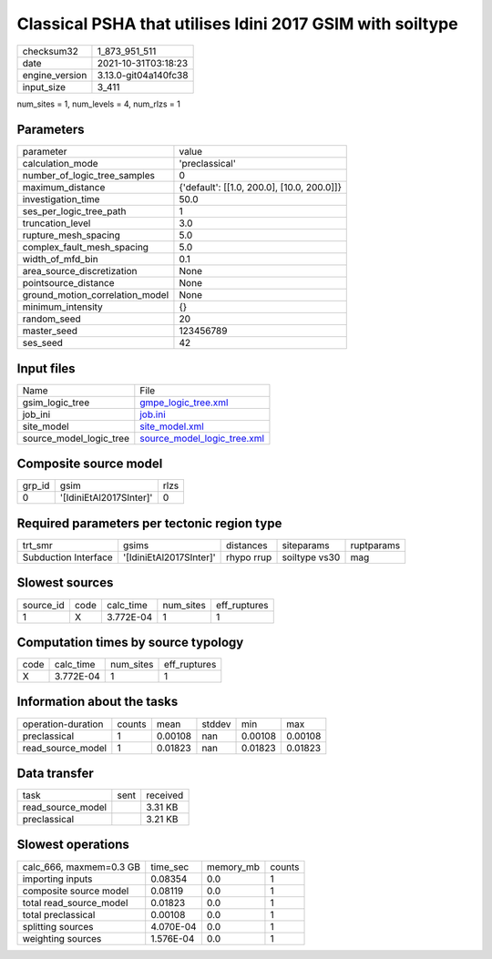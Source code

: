 Classical PSHA that utilises Idini 2017 GSIM with soiltype
==========================================================

+----------------+----------------------+
| checksum32     | 1_873_951_511        |
+----------------+----------------------+
| date           | 2021-10-31T03:18:23  |
+----------------+----------------------+
| engine_version | 3.13.0-git04a140fc38 |
+----------------+----------------------+
| input_size     | 3_411                |
+----------------+----------------------+

num_sites = 1, num_levels = 4, num_rlzs = 1

Parameters
----------
+---------------------------------+--------------------------------------------+
| parameter                       | value                                      |
+---------------------------------+--------------------------------------------+
| calculation_mode                | 'preclassical'                             |
+---------------------------------+--------------------------------------------+
| number_of_logic_tree_samples    | 0                                          |
+---------------------------------+--------------------------------------------+
| maximum_distance                | {'default': [[1.0, 200.0], [10.0, 200.0]]} |
+---------------------------------+--------------------------------------------+
| investigation_time              | 50.0                                       |
+---------------------------------+--------------------------------------------+
| ses_per_logic_tree_path         | 1                                          |
+---------------------------------+--------------------------------------------+
| truncation_level                | 3.0                                        |
+---------------------------------+--------------------------------------------+
| rupture_mesh_spacing            | 5.0                                        |
+---------------------------------+--------------------------------------------+
| complex_fault_mesh_spacing      | 5.0                                        |
+---------------------------------+--------------------------------------------+
| width_of_mfd_bin                | 0.1                                        |
+---------------------------------+--------------------------------------------+
| area_source_discretization      | None                                       |
+---------------------------------+--------------------------------------------+
| pointsource_distance            | None                                       |
+---------------------------------+--------------------------------------------+
| ground_motion_correlation_model | None                                       |
+---------------------------------+--------------------------------------------+
| minimum_intensity               | {}                                         |
+---------------------------------+--------------------------------------------+
| random_seed                     | 20                                         |
+---------------------------------+--------------------------------------------+
| master_seed                     | 123456789                                  |
+---------------------------------+--------------------------------------------+
| ses_seed                        | 42                                         |
+---------------------------------+--------------------------------------------+

Input files
-----------
+-------------------------+--------------------------------------------------------------+
| Name                    | File                                                         |
+-------------------------+--------------------------------------------------------------+
| gsim_logic_tree         | `gmpe_logic_tree.xml <gmpe_logic_tree.xml>`_                 |
+-------------------------+--------------------------------------------------------------+
| job_ini                 | `job.ini <job.ini>`_                                         |
+-------------------------+--------------------------------------------------------------+
| site_model              | `site_model.xml <site_model.xml>`_                           |
+-------------------------+--------------------------------------------------------------+
| source_model_logic_tree | `source_model_logic_tree.xml <source_model_logic_tree.xml>`_ |
+-------------------------+--------------------------------------------------------------+

Composite source model
----------------------
+--------+-------------------------+------+
| grp_id | gsim                    | rlzs |
+--------+-------------------------+------+
| 0      | '[IdiniEtAl2017SInter]' | 0    |
+--------+-------------------------+------+

Required parameters per tectonic region type
--------------------------------------------
+----------------------+-------------------------+------------+---------------+------------+
| trt_smr              | gsims                   | distances  | siteparams    | ruptparams |
+----------------------+-------------------------+------------+---------------+------------+
| Subduction Interface | '[IdiniEtAl2017SInter]' | rhypo rrup | soiltype vs30 | mag        |
+----------------------+-------------------------+------------+---------------+------------+

Slowest sources
---------------
+-----------+------+-----------+-----------+--------------+
| source_id | code | calc_time | num_sites | eff_ruptures |
+-----------+------+-----------+-----------+--------------+
| 1         | X    | 3.772E-04 | 1         | 1            |
+-----------+------+-----------+-----------+--------------+

Computation times by source typology
------------------------------------
+------+-----------+-----------+--------------+
| code | calc_time | num_sites | eff_ruptures |
+------+-----------+-----------+--------------+
| X    | 3.772E-04 | 1         | 1            |
+------+-----------+-----------+--------------+

Information about the tasks
---------------------------
+--------------------+--------+---------+--------+---------+---------+
| operation-duration | counts | mean    | stddev | min     | max     |
+--------------------+--------+---------+--------+---------+---------+
| preclassical       | 1      | 0.00108 | nan    | 0.00108 | 0.00108 |
+--------------------+--------+---------+--------+---------+---------+
| read_source_model  | 1      | 0.01823 | nan    | 0.01823 | 0.01823 |
+--------------------+--------+---------+--------+---------+---------+

Data transfer
-------------
+-------------------+------+----------+
| task              | sent | received |
+-------------------+------+----------+
| read_source_model |      | 3.31 KB  |
+-------------------+------+----------+
| preclassical      |      | 3.21 KB  |
+-------------------+------+----------+

Slowest operations
------------------
+-------------------------+-----------+-----------+--------+
| calc_666, maxmem=0.3 GB | time_sec  | memory_mb | counts |
+-------------------------+-----------+-----------+--------+
| importing inputs        | 0.08354   | 0.0       | 1      |
+-------------------------+-----------+-----------+--------+
| composite source model  | 0.08119   | 0.0       | 1      |
+-------------------------+-----------+-----------+--------+
| total read_source_model | 0.01823   | 0.0       | 1      |
+-------------------------+-----------+-----------+--------+
| total preclassical      | 0.00108   | 0.0       | 1      |
+-------------------------+-----------+-----------+--------+
| splitting sources       | 4.070E-04 | 0.0       | 1      |
+-------------------------+-----------+-----------+--------+
| weighting sources       | 1.576E-04 | 0.0       | 1      |
+-------------------------+-----------+-----------+--------+